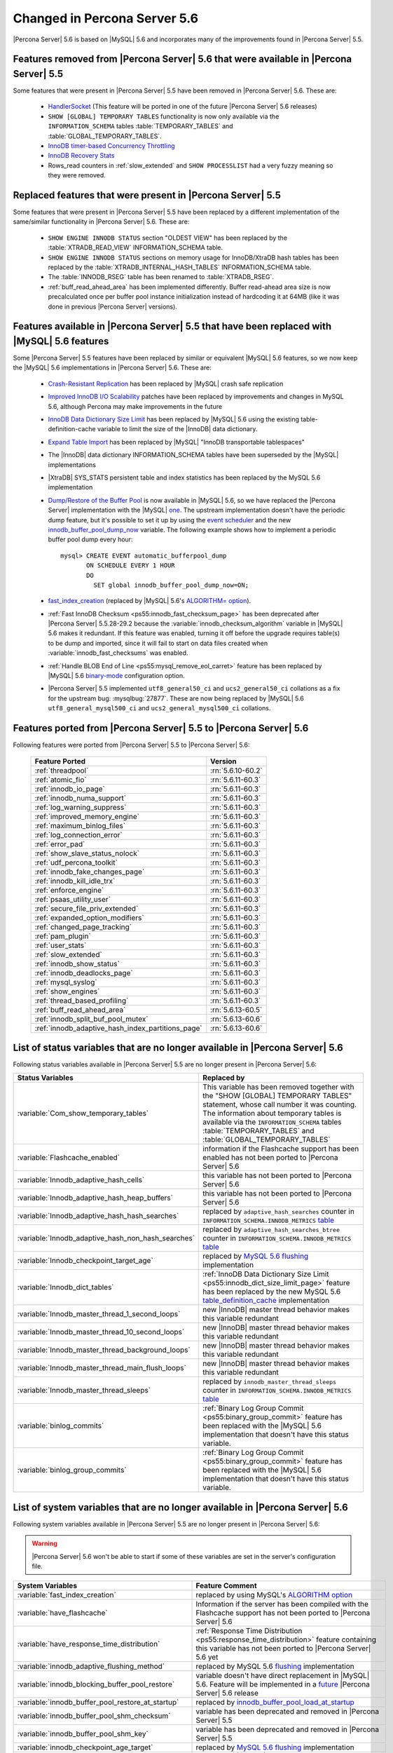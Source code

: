 .. _changed_in_56:

=============================
Changed in Percona Server 5.6
=============================

|Percona Server| 5.6 is based on |MySQL| 5.6 and incorporates many of the improvements found in |Percona Server| 5.5.

Features removed from |Percona Server| 5.6 that were available in |Percona Server| 5.5
=======================================================================================

Some features that were present in |Percona Server| 5.5 have been removed in |Percona Server| 5.6. These are:

 * `HandlerSocket <http://www.percona.com/doc/percona-server/5.5/performance/handlersocket.html>`_ (This feature will be ported in one of the future |Percona Server| 5.6 releases)
 * ``SHOW [GLOBAL] TEMPORARY TABLES`` functionality is now only available via the ``INFORMATION_SCHEMA`` tables :table:`TEMPORARY_TABLES` and :table:`GLOBAL_TEMPORARY_TABLES`.
 * `InnoDB timer-based Concurrency Throttling <http://www.percona.com/doc/percona-server/5.5/performance/innodb_thread_concurrency_timer_based.html>`_
 * `InnoDB Recovery Stats <http://www.percona.com/doc/percona-server/5.5/management/innodb_recovery_patches.html>`_
 * Rows_read counters in :ref:`slow_extended` and ``SHOW PROCESSLIST`` had a very fuzzy meaning so they were removed.

Replaced features that were present in |Percona Server| 5.5
===========================================================

Some features that were present in |Percona Server| 5.5 have been replaced by a different implementation of the same/similar functionality in |Percona Server| 5.6. These are:

 * ``SHOW ENGINE INNODB STATUS`` section "OLDEST VIEW" has been replaced by the :table:`XTRADB_READ_VIEW` INFORMATION_SCHEMA table.
 * ``SHOW ENGINE INNODB STATUS`` sections on memory usage for InnoDB/XtraDB hash tables has been replaced by the :table:`XTRADB_INTERNAL_HASH_TABLES` INFORMATION_SCHEMA table.
 * The :table:`INNODB_RSEG` table has been renamed to :table:`XTRADB_RSEG`.
 * :ref:`buff_read_ahead_area` has been implemented differently. Buffer read-ahead area size is now precalculated once per buffer pool instance initialization instead of hardcoding it at 64MB (like it was done in previous |Percona Server| versions).

Features available in |Percona Server| 5.5 that have been replaced with |MySQL| 5.6 features
============================================================================================

Some |Percona Server| 5.5 features have been replaced by similar or equivalent |MySQL| 5.6 features, so we now keep the |MySQL| 5.6 implementations in |Percona Server| 5.6. These are:

 * `Crash-Resistant Replication <http://www.percona.com/doc/percona-server/5.5/reliability/crash_resistant_replication.html>`_ has been replaced by |MySQL| crash safe replication
 * `Improved InnoDB I/O Scalability <http://www.percona.com/doc/percona-server/5.5/scalability/innodb_io_55.html>`_ patches have been replaced by improvements and changes in MySQL 5.6, although Percona may make improvements in the future
 * `InnoDB Data Dictionary Size Limit <http://www.percona.com/doc/percona-server/5.5/management/innodb_dict_size_limit.html>`_ has been replaced by |MySQL| 5.6 using the existing table-definition-cache variable to limit the size of the |InnoDB| data dictionary.
 * `Expand Table Import <http://www.percona.com/doc/percona-server/5.5/management/innodb_expand_import.html>`_ has been replaced by |MySQL| "InnoDB transportable tablespaces"
 * The |InnoDB| data dictionary INFORMATION_SCHEMA tables have been superseded by the |MySQL| implementations 
 * |XtraDB| SYS_STATS persistent table and index statistics has been replaced by the MySQL 5.6 implementation
 * `Dump/Restore of the Buffer Pool <http://www.percona.com/doc/percona-server/5.5/management/innodb_lru_dump_restore.html>`_ is now available in |MySQL| 5.6, so we have replaced the |Percona Server| implementation with the |MySQL| `one <http://dev.mysql.com/doc/refman/5.6/en/innodb-performance.html#innodb-preload-buffer-pool>`_. The upstream implementation doesn't have the periodic dump feature, but it's possible to set it up by using the `event scheduler <https://dev.mysql.com/doc/refman/5.6/en/events.html>`_ and the new `innodb_buffer_pool_dump_now <http://dev.mysql.com/doc/refman/5.6/en/innodb-parameters.html#sysvar_innodb_buffer_pool_dump_now>`_ variable. The following example shows how to implement a periodic buffer pool dump every hour: ::

     mysql> CREATE EVENT automatic_bufferpool_dump 
            ON SCHEDULE EVERY 1 HOUR 
            DO 
              SET global innodb_buffer_pool_dump_now=ON;
 * `fast_index_creation <http://www.percona.com/doc/percona-server/5.5/management/innodb_fast_index_creation.html>`_ (replaced by |MySQL| 5.6's `ALGORITHM= option <http://dev.mysql.com/doc/refman/5.6/en/alter-table.html>`_). 
 * :ref:`Fast InnoDB Checksum <ps55:innodb_fast_checksum_page>` has been deprecated after |Percona Server| 5.5.28-29.2 because the :variable:`innodb_checksum_algorithm` variable in |MySQL| 5.6 makes it redundant. If this feature was enabled, turning it off before the upgrade requires table(s) to be dump and imported, since it will fail to start on data files created when :variable:`innodb_fast_checksums` was enabled. 
 * :ref:`Handle BLOB End of Line <ps55:mysql_remove_eol_carret>` feature has been replaced by |MySQL| 5.6 `binary-mode <http://dev.mysql.com/doc/refman/5.6/en/mysql-command-options.html#option_mysql_binary-mode>`_ configuration option.
 * |Percona Server| 5.5 implemented ``utf8_general50_ci`` and ``ucs2_general50_ci`` collations as a fix for the upstream bug: :mysqlbug:`27877`. These are now being replaced by |MySQL| 5.6 ``utf8_general_mysql500_ci`` and ``ucs2_general_mysql500_ci`` collations.

Features ported from |Percona Server| 5.5 to |Percona Server| 5.6
==================================================================

Following features were ported from |Percona Server| 5.5 to |Percona Server| 5.6: 

 ================================================= ===================
 Feature Ported                                     Version
 ================================================= ===================
 :ref:`threadpool`                                  :rn:`5.6.10-60.2`
 :ref:`atomic_fio`                                  :rn:`5.6.11-60.3`
 :ref:`innodb_io_page`                              :rn:`5.6.11-60.3`
 :ref:`innodb_numa_support`                         :rn:`5.6.11-60.3`
 :ref:`log_warning_suppress`                        :rn:`5.6.11-60.3`
 :ref:`improved_memory_engine`                      :rn:`5.6.11-60.3`
 :ref:`maximum_binlog_files`                        :rn:`5.6.11-60.3`
 :ref:`log_connection_error`                        :rn:`5.6.11-60.3`
 :ref:`error_pad`                                   :rn:`5.6.11-60.3`
 :ref:`show_slave_status_nolock`                    :rn:`5.6.11-60.3`
 :ref:`udf_percona_toolkit`                         :rn:`5.6.11-60.3`
 :ref:`innodb_fake_changes_page`                    :rn:`5.6.11-60.3`
 :ref:`innodb_kill_idle_trx`                        :rn:`5.6.11-60.3`
 :ref:`enforce_engine`                              :rn:`5.6.11-60.3`
 :ref:`psaas_utility_user`                          :rn:`5.6.11-60.3`
 :ref:`secure_file_priv_extended`                   :rn:`5.6.11-60.3`
 :ref:`expanded_option_modifiers`                   :rn:`5.6.11-60.3`
 :ref:`changed_page_tracking`                       :rn:`5.6.11-60.3`
 :ref:`pam_plugin`                                  :rn:`5.6.11-60.3`
 :ref:`user_stats`                                  :rn:`5.6.11-60.3`
 :ref:`slow_extended`                               :rn:`5.6.11-60.3`
 :ref:`innodb_show_status`                          :rn:`5.6.11-60.3`
 :ref:`innodb_deadlocks_page`                       :rn:`5.6.11-60.3`
 :ref:`mysql_syslog`                                :rn:`5.6.11-60.3`
 :ref:`show_engines`                                :rn:`5.6.11-60.3`
 :ref:`thread_based_profiling`                      :rn:`5.6.11-60.3`
 :ref:`buff_read_ahead_area`                        :rn:`5.6.13-60.5`
 :ref:`innodb_split_buf_pool_mutex`                 :rn:`5.6.13-60.6`
 :ref:`innodb_adaptive_hash_index_partitions_page`  :rn:`5.6.13-60.6`
 ================================================= ===================

List of status variables that are no longer available in |Percona Server| 5.6
=============================================================================

Following status variables available in |Percona Server| 5.5 are no longer present in |Percona Server| 5.6:

.. list-table::
   :header-rows: 1

   * - Status Variables
     - Replaced by
   * - :variable:`Com_show_temporary_tables`
     - This variable has been removed together with the "SHOW [GLOBAL] TEMPORARY TABLES" statement, whose call number it was counting. The information about temporary tables is available via the ``INFORMATION_SCHEMA`` tables :table:`TEMPORARY_TABLES` and :table:`GLOBAL_TEMPORARY_TABLES`
   * - :variable:`Flashcache_enabled`
     - information if the Flashcache support has been enabled has not been ported to |Percona Server| 5.6
   * - :variable:`Innodb_adaptive_hash_cells`
     - this variable has not been ported to |Percona Server| 5.6
   * - :variable:`Innodb_adaptive_hash_heap_buffers`
     - this variable has not been ported to |Percona Server| 5.6
   * - :variable:`Innodb_adaptive_hash_hash_searches`      
     - replaced by ``adaptive_hash_searches`` counter in ``INFORMATION_SCHEMA.INNODB_METRICS`` `table <http://dev.mysql.com/doc/refman/5.6/en/innodb-metrics-table.html>`_
   * - :variable:`Innodb_adaptive_hash_non_hash_searches`
     - replaced by ``adaptive_hash_searches_btree`` counter in ``INFORMATION_SCHEMA.INNODB_METRICS`` `table <http://dev.mysql.com/doc/refman/5.6/en/innodb-metrics-table.html>`_
   * - :variable:`Innodb_checkpoint_target_age`
     - replaced by `MySQL 5.6 flushing <http://dev.mysql.com/doc/refman/5.6/en/innodb-performance.html#innodb-lru-background-flushing>`_ implementation
   * - :variable:`Innodb_dict_tables`
     - :ref:`InnoDB Data Dictionary Size Limit <ps55:innodb_dict_size_limit_page>` feature has been replaced by the new MySQL 5.6 `table_definition_cache <https://dev.mysql.com/doc/refman/5.6/en/server-system-variables.html#sysvar_table_definition_cache>`_ implementation
   * - :variable:`Innodb_master_thread_1_second_loops`
     - new |InnoDB| master thread behavior makes this variable redundant
   * - :variable:`Innodb_master_thread_10_second_loops`
     - new |InnoDB| master thread behavior makes this variable redundant
   * - :variable:`Innodb_master_thread_background_loops`
     - new |InnoDB| master thread behavior makes this variable redundant
   * - :variable:`Innodb_master_thread_main_flush_loops`
     - new |InnoDB| master thread behavior makes this variable redundant
   * - :variable:`Innodb_master_thread_sleeps`
     - replaced by ``innodb_master_thread_sleeps`` counter in ``INFORMATION_SCHEMA.INNODB_METRICS`` `table <http://dev.mysql.com/doc/refman/5.6/en/innodb-metrics-table.html>`_
   * - :variable:`binlog_commits`
     - :ref:`Binary Log Group Commit <ps55:binary_group_commit>` feature has been replaced with the |MySQL| 5.6 implementation that doesn't have this status variable.
   * - :variable:`binlog_group_commits`
     - :ref:`Binary Log Group Commit <ps55:binary_group_commit>` feature has been replaced with the |MySQL| 5.6 implementation that doesn't have this status variable.


List of system variables that are no longer available in |Percona Server| 5.6
=============================================================================

Following system variables available in |Percona Server| 5.5 are no longer present in |Percona Server| 5.6:

.. warning::

   |Percona Server| 5.6 won't be able to start if some of these variables are set in the server's configuration file.

.. list-table::
   :header-rows: 1

   * - System Variables
     - Feature Comment
   * - :variable:`fast_index_creation`                     
     - replaced by using MySQL's `ALGORITHM option <http://dev.mysql.com/doc/refman/5.6/en/alter-table.html>`_
   * - :variable:`have_flashcache`                         
     - Information if the server has been compiled with the Flashcache support has not been ported to |Percona Server| 5.6
   * - :variable:`have_response_time_distribution`
     - :ref:`Response Time Distribution <ps55:response_time_distribution>` feature containing this variable has not been ported to |Percona Server| 5.6 yet
   * - :variable:`innodb_adaptive_flushing_method`         
     - replaced by MySQL 5.6 `flushing <http://dev.mysql.com/doc/refman/5.6/en/innodb-performance.html#innodb-lru-background-flushing>`_ implementation
   * - :variable:`innodb_blocking_buffer_pool_restore`     
     - variable doesn't have direct replacement in |MySQL| 5.6. Feature will be implemented in a `future <https://blueprints.launchpad.net/percona-server/+spec/blocking-buffer-pool-restore>`_ |Percona Server| 5.6 release
   * - :variable:`innodb_buffer_pool_restore_at_startup`   
     - replaced by `innodb_buffer_pool_load_at_startup <http://dev.mysql.com/doc/refman/5.6/en/innodb-parameters.html#sysvar_innodb_buffer_pool_load_at_startup>`_
   * - :variable:`innodb_buffer_pool_shm_checksum`         
     - variable has been deprecated and removed in |Percona Server| 5.5
   * - :variable:`innodb_buffer_pool_shm_key`              
     - variable has been deprecated and removed in |Percona Server| 5.5
   * - :variable:`innodb_checkpoint_age_target`            
     - replaced by `MySQL 5.6 flushing <http://dev.mysql.com/doc/refman/5.6/en/innodb-performance.html#innodb-lru-background-flushing>`_ implementation
   * - :variable:`innodb_dict_size_limit`                  
     - replaced by |MySQL| 5.6 new `table_definition_cache <https://dev.mysql.com/doc/refman/5.6/en/server-system-variables.html#sysvar_table_definition_cache>`_ implementation
   * - :variable:`innodb_doublewrite_file`                 
     - :ref:`Configuration of the Doublewrite Buffer <ps55:innodb_doublewrite_path>` feature containing this variable has not been ported to |Percona Server| 5.6
   * - :variable:`innodb_fast_checksum`                    
     - replaced by `innodb_checksum_algorithm <http://dev.mysql.com/doc/refman/5.6/en/innodb-parameters.html#sysvar_innodb_checksum_algorithm>`_ 
   * - :variable:`innodb_flush_neighbor_pages`             
     - replaced by `innodb_flush_neighbors <http://dev.mysql.com/doc/refman/5.6/en/innodb-parameters.html#sysvar_innodb_flush_neighbors>`_
   * - :variable:`innodb_ibuf_accel_rate`                  
     - :ref:`Configurable Insert Buffer <ps55:innodb_insert_buffer>` feature containing this variable has not been ported to |Percona Server| 5.6 
   * - :variable:`innodb_ibuf_active_contract`             
     - :ref:`Configurable Insert Buffer <ps55:innodb_insert_buffer>` feature containing this variable has not been ported to |Percona Server| 5.6 
   * - :variable:`innodb_ibuf_max_size`                    
     - :ref:`Configurable Insert Buffer <ps55:innodb_insert_buffer>` feature containing this variable has not been ported to |Percona Server| 5.6 
   * - :variable:`innodb_import_table_from_xtrabackup`     
     - replaced by MySQL `transportable tablespaces <http://dev.mysql.com/doc/refman/5.6/en/tablespace-copying.html>`_
   * - :variable:`innodb_lazy_drop_table`                  
     - variable has been deprecated and removed in |Percona Server| 5.5
   * - :variable:`innodb_merge_sort_block_size`            
     - replaced by `innodb_sort_buffer_size <http://dev.mysql.com/doc/refman/5.6/en/innodb-parameters.html#sysvar_innodb_sort_buffer_size>`_
   * - :variable:`innodb_page_size`                        
     - replaced by `innodb_page_size <http://dev.mysql.com/doc/refman/5.6/en/innodb-parameters.html#sysvar_innodb_page_size>`_
   * - :variable:`innodb_read_ahead`                       
     - replaced by MySQL `Read-Ahead Algorithm <http://dev.mysql.com/doc/refman/5.6/en/innodb-performance.html#innodb-performance-read_ahead>`_ implementation, `innodb_random_read_ahead <http://dev.mysql.com/doc/refman/5.6/en/innodb-parameters.html#sysvar_innodb_andom_read_ahead>`_
   * - :variable:`innodb_recovery_stats`                   
     - :ref:`InnoDB Recovery Stats <ps55:innodb_recovery_patches>` feature containing this variable has not been ported to |Percona Server| 5.6
   * - :variable:`innodb_recovery_update_relay_log`        
     - replaced by `relay-log-recovery <http://dev.mysql.com/doc/refman/5.6/en/replication-options-slave.html#option_mysqld_relay-log-recovery>`_ 
   * - :variable:`innodb_stats_auto_update`                
     - replaced by `innodb_stats_auto_recalc <http://dev.mysql.com/doc/refman/5.6/en/innodb-parameters.html#sysvar_innodb_stats_auto_recalc>`_
   * - :variable:`innodb_stats_update_need_lock`           
     - variable has not been ported to |Percona Server| 5.6
   * - :variable:`innodb_thread_concurrency_timer_based`   
     - :ref:`InnoDB timer-based Concurrency Throttling <ps55:innodb_thread_concurrency_timer_based_page>` feature containing this variable has not been ported to |Percona Server| 5.6
   * - :variable:`innodb_use_sys_stats_table`              
     - variable has been replaced by `Persistent Optimizer Statistics <https://dev.mysql.com/doc/refman/5.6/en/innodb-performance.html#innodb-persistent-stats>`_ implementation in |MySQL| 5.6
   * - :variable:`log_slow_admin_statements`               
     - the upstream variable has the same functionality
   * - :variable:`log_slow_slave_statements`               
     - the upstream variable has the same functionality
   * - :variable:`optimizer_fix`
     - this variable has been deprecated and removed in |Percona Server| 5.5
   * - :variable:`query_response_time_range_base`          
     - :ref:`Response Time Distribution <ps55:response_time_distribution>` feature containing this variable has not been ported to |Percona Server| 5.6 yet
   * - :variable:`query_response_time_stats`               
     - :ref:`Response Time Distribution <ps55:response_time_distribution>` feature containing this variable has not been ported to |Percona Server| 5.6 yet

